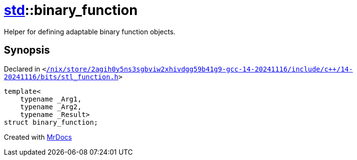 [#std-binary_function]
= xref:std.adoc[std]::binary&lowbar;function
:relfileprefix: ../
:mrdocs:


Helper for defining adaptable binary function objects&period;



== Synopsis

Declared in `&lt;https://github.com/PrismLauncher/PrismLauncher/blob/develop/launcher//nix/store/2agih0y5ns3sgbviw2xhivdgg59b41g9-gcc-14-20241116/include/c++/14-20241116/bits/stl_function.h#L130[&sol;nix&sol;store&sol;2agih0y5ns3sgbviw2xhivdgg59b41g9&hyphen;gcc&hyphen;14&hyphen;20241116&sol;include&sol;c&plus;&plus;&sol;14&hyphen;20241116&sol;bits&sol;stl&lowbar;function&period;h]&gt;`

[source,cpp,subs="verbatim,replacements,macros,-callouts"]
----
template&lt;
    typename &lowbar;Arg1,
    typename &lowbar;Arg2,
    typename &lowbar;Result&gt;
struct binary&lowbar;function;
----






[.small]#Created with https://www.mrdocs.com[MrDocs]#
